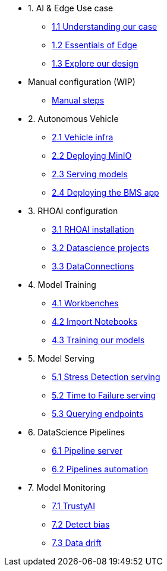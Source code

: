 * 1. AI & Edge Use case
** xref:1-1_case-study.adoc[1.1 Understanding our case]
** xref:1-2_essentials-edge.adoc[1.2 Essentials of Edge]
** xref:1-3_architecture.adoc[1.3 Explore our design]

* Manual configuration (WIP)
** xref:manual-steps.adoc[Manual steps]

* 2. Autonomous Vehicle
** xref:2-1_vehicle-infrastructure.adoc[2.1 Vehicle infra]
** xref:2-2_minio-deployment.adoc[2.2 Deploying MinIO]
** xref:2-3_inference-deployment.adoc[2.3 Serving models]
** xref:2-4_deploy_bms.adoc[2.4 Deploying the BMS app]

* 3. RHOAI configuration
** xref:3-1_rhoai-install.adoc[3.1 RHOAI installation]
** xref:3-2_datascience-project.adoc[3.2 Datascience projects]
** xref:3-3_data-connection-serving.adoc[3.3 DataConnections]

* 4. Model Training
** xref:4-1_workbench.adoc[4.1 Workbenches]
** xref:4-2_importing-notebooks.adoc[4.2 Import Notebooks]
** xref:4-3_running-notebooks.adoc[4.3 Training our models]

* 5. Model Serving
** xref:5-1_stress-model-server.adoc[5.1 Stress Detection serving]
** xref:5-2_ttf-model-server.adoc[5.2 Time to Failure serving]
** xref:5-3_query-endpoints.adoc[5.3 Querying endpoints]

* 6. DataScience Pipelines
** xref:6-1_pipeline-server.adoc[6.1 Pipeline server]
** xref:6-2_running-pipelines.adoc[6.2 Pipelines automation]

* 7. Model Monitoring
** xref:7-1_trustyai.adoc[7.1 TrustyAI]
** xref:7-2_TODO_bias.adoc[7.2 Detect bias]
** xref:7-3_TODO_drift.adoc[7.3 Data drift]
